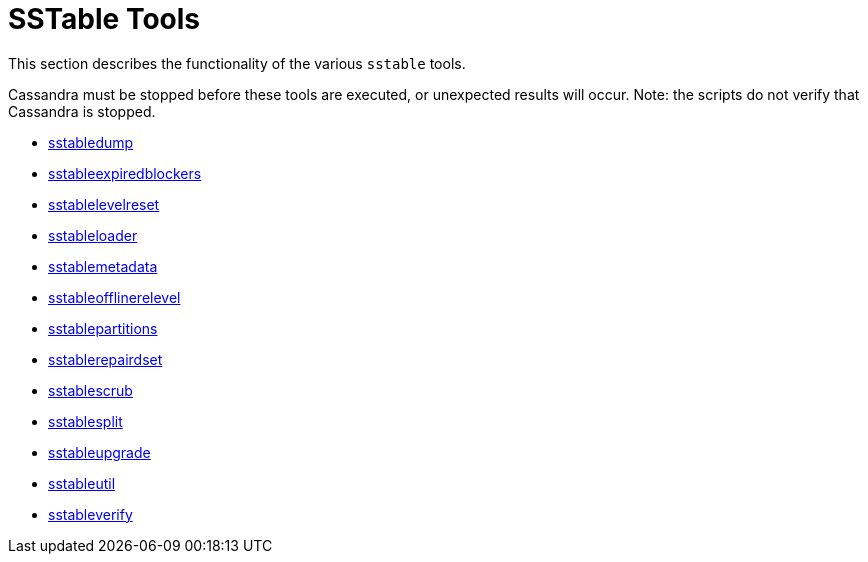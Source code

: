 = SSTable Tools

This section describes the functionality of the various `sstable` tools.

Cassandra must be stopped before these tools are executed, or unexpected
results will occur. Note: the scripts do not verify that Cassandra is
stopped.

* xref:cassandra:managing/tools/sstable/sstabledump.adoc[sstabledump]
* xref:cassandra:managing/tools/sstable/sstableexpiredblockers.adoc[sstableexpiredblockers]
* xref:cassandra:managing/tools/sstable/sstablelevelreset.adoc[sstablelevelreset]
* xref:cassandra:managing/tools/sstable/sstableloader.adoc[sstableloader]
* xref:cassandra:managing/tools/sstable/sstablemetadata.adoc[sstablemetadata]
* xref:cassandra:managing/tools/sstable/sstableofflinerelevel.adoc[sstableofflinerelevel]
* xref:cassandra:managing/tools/sstable/sstablepartitions.adoc[sstablepartitions]
* xref:cassandra:managing/tools/sstable/sstablerepairedset.adoc[sstablerepairdset]
* xref:cassandra:managing/tools/sstable/sstablescrub.adoc[sstablescrub]
* xref:cassandra:managing/tools/sstable/sstablesplit.adoc[sstablesplit]
* xref:cassandra:managing/tools/sstable/sstableupgrade.adoc[sstableupgrade]
* xref:cassandra:managing/tools/sstable/sstableutil.adoc[sstableutil]
* xref:cassandra:managing/tools/sstable/sstableverify.adoc[sstableverify]
